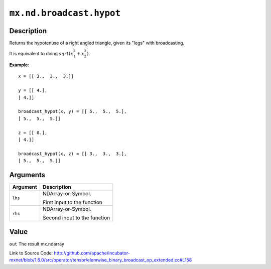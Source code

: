 

``mx.nd.broadcast.hypot``
==================================================

Description
----------------------

Returns the hypotenuse of a right angled triangle, given its "legs"
with broadcasting.

It is equivalent to doing :math:`sqrt(x_1^2 + x_2^2)`.


**Example**::

	 
	 x = [[ 3.,  3.,  3.]]
	 
	 y = [[ 4.],
	 [ 4.]]
	 
	 broadcast_hypot(x, y) = [[ 5.,  5.,  5.],
	 [ 5.,  5.,  5.]]
	 
	 z = [[ 0.],
	 [ 4.]]
	 
	 broadcast_hypot(x, z) = [[ 3.,  3.,  3.],
	 [ 5.,  5.,  5.]]
	 
	 
	 


Arguments
------------------

+----------------------------------------+------------------------------------------------------------+
| Argument                               | Description                                                |
+========================================+============================================================+
| ``lhs``                                | NDArray-or-Symbol.                                         |
|                                        |                                                            |
|                                        | First input to the function                                |
+----------------------------------------+------------------------------------------------------------+
| ``rhs``                                | NDArray-or-Symbol.                                         |
|                                        |                                                            |
|                                        | Second input to the function                               |
+----------------------------------------+------------------------------------------------------------+

Value
----------

``out`` The result mx.ndarray


Link to Source Code: http://github.com/apache/incubator-mxnet/blob/1.6.0/src/operator/tensor/elemwise_binary_broadcast_op_extended.cc#L158

